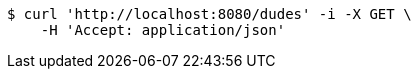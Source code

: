[source,bash]
----
$ curl 'http://localhost:8080/dudes' -i -X GET \
    -H 'Accept: application/json'
----
